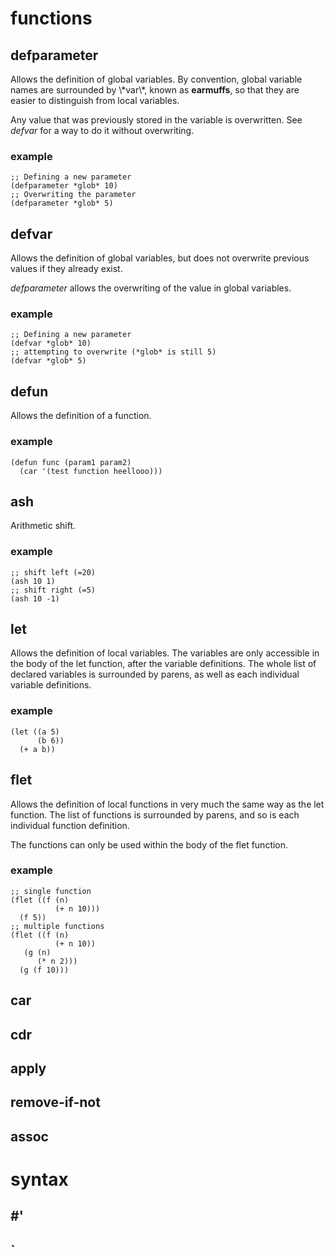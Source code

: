 * functions
** defparameter
   Allows the definition of global variables. By convention, global variable
   names are surrounded by \*var\*, known as *earmuffs*, so that they are easier
   to distinguish from local variables.
   
   Any value that was previously stored in the variable is overwritten. See
   [[defvar]] for a way to do it without overwriting.
*** example
    #+BEGIN_SRC Lisp
    ;; Defining a new parameter
    (defparameter *glob* 10)
    ;; Overwriting the parameter
    (defparameter *glob* 5)
    #+END_SRC
** defvar
   Allows the definition of global variables, but does not overwrite previous
   values if they already exist.
   
   [[defparameter]] allows the overwriting of the value in global variables.
*** example
    #+BEGIN_SRC Lisp
    ;; Defining a new parameter
    (defvar *glob* 10)
    ;; attempting to overwrite (*glob* is still 5)
    (defvar *glob* 5)
    #+END_SRC
** defun
   Allows the definition of a function.
*** example
    #+BEGIN_SRC Lisp
    (defun func (param1 param2) 
      (car '(test function heellooo)))
    #+END_SRC
** ash
   Arithmetic shift.
*** example
    #+BEGIN_SRC Lisp
    ;; shift left (=20)
    (ash 10 1)
    ;; shift right (=5)
    (ash 10 -1)
    #+END_SRC
** let
   Allows the definition of local variables. The variables are only accessible
   in the body of the let function, after the variable definitions. The whole
   list of declared variables is surrounded by parens, as well as each
   individual variable definitions.
*** example
    #+begin_src Lisp
    (let ((a 5)
          (b 6))
	  (+ a b))
    #+end_src
** flet
   Allows the definition of local functions in very much the same way as the let
   function. The list of functions is surrounded by parens, and so is each
   individual function definition.

   The functions can only be used within the body of the flet function.
*** example
    #+begin_src Lisp
    ;; single function
    (flet ((f (n)
              (+ n 10)))
      (f 5))
    ;; multiple functions
    (flet ((f (n)
              (+ n 10))
	   (g (n)
	      (* n 2)))
      (g (f 10)))
    #+end_src
** 
** car
** cdr
** apply
** remove-if-not
** assoc
* syntax
** #'
** `
